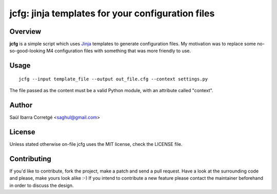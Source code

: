 
jcfg: jinja templates for your configuration files
==================================================

Overview
--------

**jcfg** is a simple script which uses `Jinja <http://jinja.pocoo.org/>`_ templates to generate
configuration files. My motivation was to replace some no-so-good-looking M4 configuration files
with something that was more friendly to use.


Usage
-----

::

    jcfg --input template_file --output out_file.cfg --context settings.py

The file passed as the content must be a valid Python module, with an attribute called "context".


Author
------

Saúl Ibarra Corretgé <saghul@gmail.com>


License
-------

Unless stated otherwise on-file jcfg uses the MIT license, check the LICENSE file.


Contributing
------------

If you'd like to contribute, fork the project, make a patch and send a pull
request. Have a look at the surrounding code and please, make yours look
alike :-) If you intend to contribute a new feature please contact the maintainer
beforehand in order to discuss the design.

